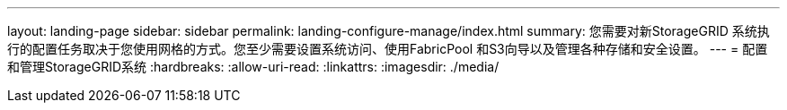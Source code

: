 ---
layout: landing-page 
sidebar: sidebar 
permalink: landing-configure-manage/index.html 
summary: 您需要对新StorageGRID 系统执行的配置任务取决于您使用网格的方式。您至少需要设置系统访问、使用FabricPool 和S3向导以及管理各种存储和安全设置。 
---
= 配置和管理StorageGRID系统
:hardbreaks:
:allow-uri-read: 
:linkattrs: 
:imagesdir: ./media/


